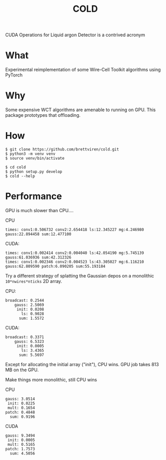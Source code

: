 #+title: COLD

CUDA Operations for Liquid argon Detector is a contrived acronym 

* What

Experimental reimplementation of some Wire-Cell Toolkit algorithms using PyTorch

* Why

Some expensive WCT algorithms are amenable to running on GPU.  This package prototypes that offloading.

* How

#+begin_example
  $ git clone https://github.com/brettviren/cold.git
  $ python3 -m venv venv
  $ source venv/bin/activate

  $ cd cold
  $ python setup.py develop
  $ cold --help
#+end_example

* Performance

GPU is much slower than CPU....


CPU
#+begin_example
times: conv1:0.506732 conv2:2.654418 ls:12.345227 mg:4.246980 gauss:22.894458 sum:12.477100
#+end_example

CUDA:
#+begin_example
times: conv1:0.002414 conv2:0.004040 ls:42.054190 mg:5.745139 gauss:61.036936 sum:42.312326
times: conv1:0.002346 conv2:0.004523 ls:43.305027 mg:6.116210 gauss:62.809590 patch:6.090205 sum:55.193184
#+end_example

Try a different strategy of splatting the Gaussian depos on a monolithic
~10*nwires*nticks~ 2D array.

CPU:
#+begin_example
           broadcast: 0.2544
               gauss: 2.5069
                init: 0.0208
                  ls: 0.9028
                 sum: 1.5572
#+end_example

CUDA:
#+begin_example
           broadcast: 0.3371
               gauss: 6.5323
                init: 0.0005
                  ls: 3.4365
                 sum: 5.5697
#+end_example

Except for allocating the initial array ("init"), CPU wins.  GPU job takes 813 MB on the GPU.

Make things more monolithic, still CPU wins

CPU
#+begin_example
               gauss: 3.0514
                init: 0.0225
                mult: 0.1654
               patch: 0.4848
                 sum: 0.9196
#+end_example

CUDA
#+begin_example
               gauss: 9.3494
                init: 0.0005
                mult: 0.5165
               patch: 1.7573
                 sum: 4.5056
#+end_example
